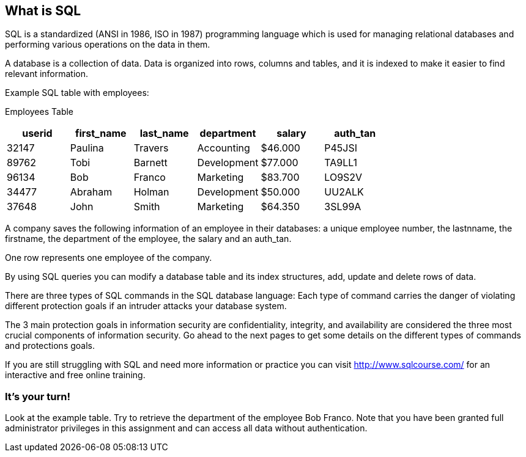 == What is SQL

SQL is a standardized (ANSI in 1986, ISO in 1987) programming language which is used for managing relational databases and performing various operations on the data in them.

A database is a collection of data. Data is organized into rows, columns and tables, and it is indexed to make it easier to find relevant information.

Example SQL table with employees:

Employees Table
|===
|userid |first_name |last_name |department |salary |auth_tan |

|32147|Paulina|Travers|Accounting|$46.000|P45JSI|
|89762|Tobi|Barnett|Development|$77.000|TA9LL1|
|96134|Bob|Franco|Marketing|$83.700|LO9S2V|
|34477|Abraham|Holman|Development|$50.000|UU2ALK|
|37648|John|Smith|Marketing|$64.350|3SL99A|

|===

A company saves the following information of an employee in their databases:
a unique employee number, the lastnname, the firstname, the department of the employee, the salary and an auth_tan.

One row represents one employee of the company.

By using SQL queries you can modify a database table and its index structures, add, update and delete rows of data.

There are three types of SQL commands in the SQL database language:
Each type of command carries the danger of violating different protection goals if an intruder attacks your database system.

The 3 main protection goals in information security are confidentiality, integrity, and availability are considered the three most crucial components of information security.
Go ahead to the next pages to get some details on the different types of commands and protections goals.

If you are still struggling with SQL and need more information or practice you can visit http://www.sqlcourse.com/ for an interactive and free online training.

=== It's your turn!
Look at the example table.
Try to retrieve the department of the employee Bob Franco.
Note that you have been granted full administrator privileges in this assignment and can access all data without authentication.